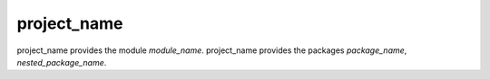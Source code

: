 ============
project_name
============
project_name provides the module `module_name`.
project_name provides the packages `package_name`, `nested_package_name`.
